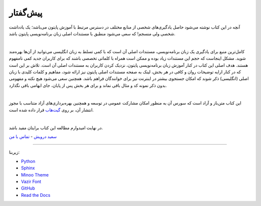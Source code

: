 پیش‌گفتار
==========

آنچه در این کتاب نوشته می‌شود حاصل یادگیری‌های شخصی از منابع مختلف در دسترس مرتبط با آموزش پایتون می‌باشد؛ یک یادداشت شخصی ولی منسجم! که سعی می‌شود منطبق با مستندات اصلی زبان برنامه‌نویسی پایتون باشد.


|

کامل‌ترین منبع برای یادگیری یک زبان برنامه‌نویسی، مستندات اصلی آن است که با کمی تسلط به زبان انگلیسی می‌توانید از آن‌ها بهره‌مند شوید. مشکل اینجاست که حجم این مستندات زیاد بوده و ممکن است همراه با کلماتی تخصصی باشند که برای کاربران جدید کمی نامفهوم هستند. هدف اصلی این کتاب در کنار آموزش زبان برنامه‌نویسی پایتون، نزدیک کردن کاربران به مستندات اصلی آن است. تلاش بر این است که در کنار ارايه توضیحات روان و کافی در هر بخش، لینک به صفحه مستندات اصلی پایتون نیز ارائه شود، مفاهیم و کلمات کلیدی با زبان اصلی (انگلیسی) ذکر شوند که امکان جستجوی بیشتر در اینترنت نیز برای خوانندگان فراهم باشد. همچنین سعی می‌شود هیچ نکته و مفهومی بدون ذکر نمونه کد و مثال باقی نماند و برای هر بخش پس از پایان، جای ابهامی باقی نگذارد.

|

این کتاب متن‌باز و آزاد است که سورس آن به منظور امکان مشارکت عمومی در توسعه و همچنین بهره‌برداری‌های آزاد متناسب با مجوز انتشار آن، بر روی `گیت‌هاب <https://github.com/saeiddrv/PythonPersianTutorial>`__ قرار داده شده است. 

|

در نهایت امیدوارم مطالعه این کتاب برایتان مفید باشد.

`سعید درویش <https://wiki.python.org/moin/SaeidDarvish>`__  - `تماس با من <mailto:python@coderz.ir>`__  



----

زیربنا:

* `Python <https://www.python.org>`_ 
* `Sphinx <http://www.sphinx-doc.org>`_ 
* `Minoo Theme <https://github.com/saeiddrv/SphinxMinooTheme>`_ 
* `Vazir Font <https://rastikerdar.github.io/vazir-font>`_ 
* `GitHub <https://github.com>`_ 
* `Read the Docs <https://readthedocs.org>`_ 

